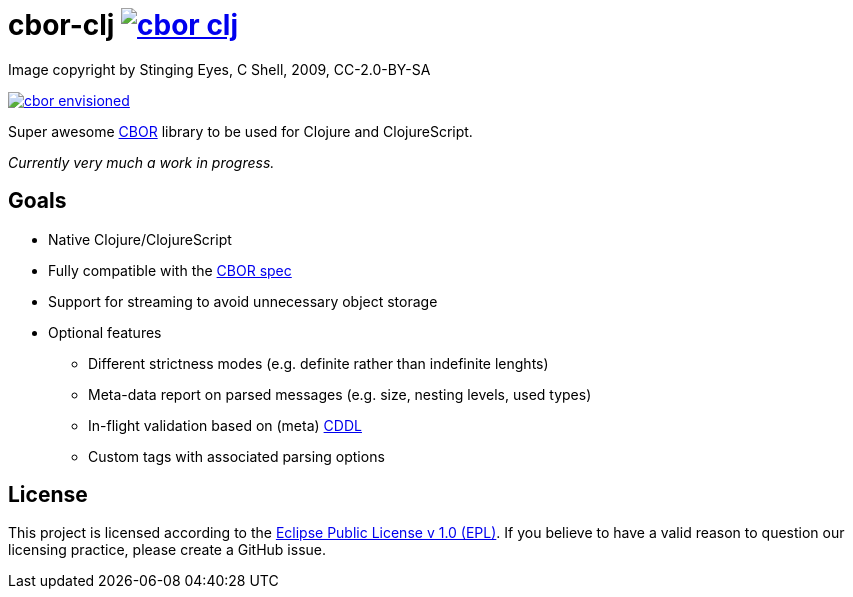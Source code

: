 = cbor-clj image:https://travis-ci.org/unithing/cbor-clj.svg?branch=master[title="Build Status", link="https://travis-ci.org/unithing/cbor-clj/"]

:Author: Nico Rikken (NR), Erwin Kroon (EK)
:Revision: 0

.Image copyright by Stinging Eyes, C Shell, 2009, CC-2.0-BY-SA
image:doc/cbor-envisioned.png[link="https://www.flickr.com/photos/martinlatter/3231661532"]

Super awesome http://cbor.io/[CBOR] library to be used for Clojure and ClojureScript.

_Currently very much a work in progress._

== Goals

* Native Clojure/ClojureScript
* Fully compatible with the https://tools.ietf.org/html/rfc7049[CBOR spec]
* Support for streaming to avoid unnecessary object storage
* Optional features
** Different strictness modes (e.g. definite rather than indefinite lenghts)
** Meta-data report on parsed messages (e.g. size, nesting levels, used types)
** In-flight validation based on (meta) https://tools.ietf.org/html/draft-greevenbosch-appsawg-cbor-cddl[CDDL]
** Custom tags with associated parsing options

== License

This project is licensed according to the https://www.eclipse.org/legal/epl-v10.html[Eclipse Public License v 1.0 (EPL)]. If you believe to have a valid reason to question our licensing practice, please create a GitHub issue.
